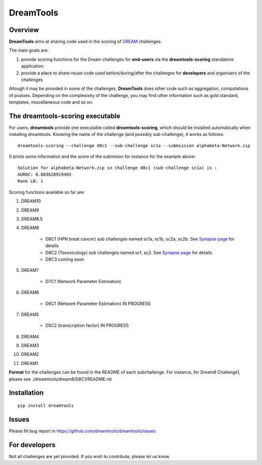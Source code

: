 DreamTools
==========

Overview
----------------

**DreamTools** aims at sharing code used in the scoring of `DREAM <http://dreamchallenges.org>`_ challenges.

The main goals are:

#. provide scoring functions for the Dream challenges for **end-users** via the **dreamtools-scoring** standalone
   application.
#. provide a place to share-reuse code used before/during/after the challenges for **developers** and organisers 
   of the challenges

Altough it may be provided in some of the challenges, **DreamTools** does other code such as aggregation, computations of
pvalues. Depending on the complexixity of the challenge, you may find other information such as gold standard, templates, miscellaneous code and so on.


The **dreamtools-scoring** executable
------------------------------------------

For users, **dreamtools** provide one executable called **dreamtools-scoring**, which should be installed automatically
when installing dreamtools. Knowing the name of the challenge (and possibly sub-challenge), it works as  follows::

    dreamtools-scoring --challenge d8c1 --sub-challenge sc1a --submission alphabeta-Network.zip
    
It prints some information and the score of the submision for instance for the example above::

     Solution for alphabeta-Network.zip in challenge d8c1 (sub-challenge sc1a) is :
     AUROC: 0.803628919403
     Rank LB: 1


Scoring functions available so far are:

#. DREAM10

#. DREAM9

#. DREAM8.5

#. DREAM8

    * D8C1 (HPN breat cancer)  sub challenges named sc1a, sc1b, sc2a, sc2b. 
      See `Synapse page <https://www.synapse.org/#!Synapse:syn1720047>`_ for details
    * D8C2 (Toxoxicology) sub challenges named sc1, sc2. 
      See `Synapse page <https://www.synapse.org/#!Synapse:syn1761567>`_ for details
    * D8C3 coming soon

#. DREAM7

    * D7C1 (Network Parameter Estimation)

#. DREAM6

    * D6C1 (Network Parameter Estimation) IN PROGRESS
    
#. DREAM5    

    * D5C2 (transcription factor)  IN PROGRESS

#. DREAM4

#. DREAM3

#. DREAM2

#. DREAM1

**Format** for the challenges can be found in the README of each subchallenge. For instance, for Dream8 Challenge1, 
please see ./dreamtools/dream8/D8C1/README.rst

Installation
---------------

::

    pip install dreamtools
    
    
Issues
-----------

Please fill bug report in https://github.com/dreamtools/dreamtools/issues
    
For developers
----------------

Not all challenges are yet provided. If you wish to contribute, please let us know. 




